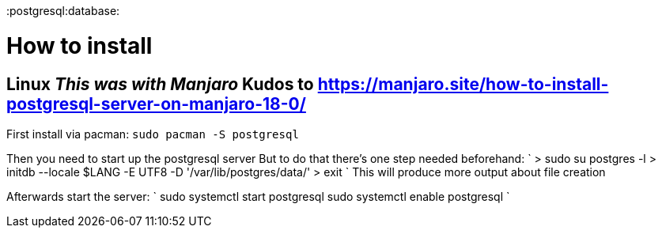 :doctype: book

:postgresql:database:

= How to install

## Linux _This was with Manjaro_ Kudos to https://manjaro.site/how-to-install-postgresql-server-on-manjaro-18-0/

First install via pacman: `sudo pacman -S postgresql`

Then you need to start up the postgresql server But to do that there's one step needed beforehand: ` > sudo su postgres -l > initdb --locale $LANG -E UTF8 -D '/var/lib/postgres/data/' > exit ` This will produce more output about file creation

Afterwards start the server: ` sudo systemctl start postgresql sudo systemctl enable postgresql `
